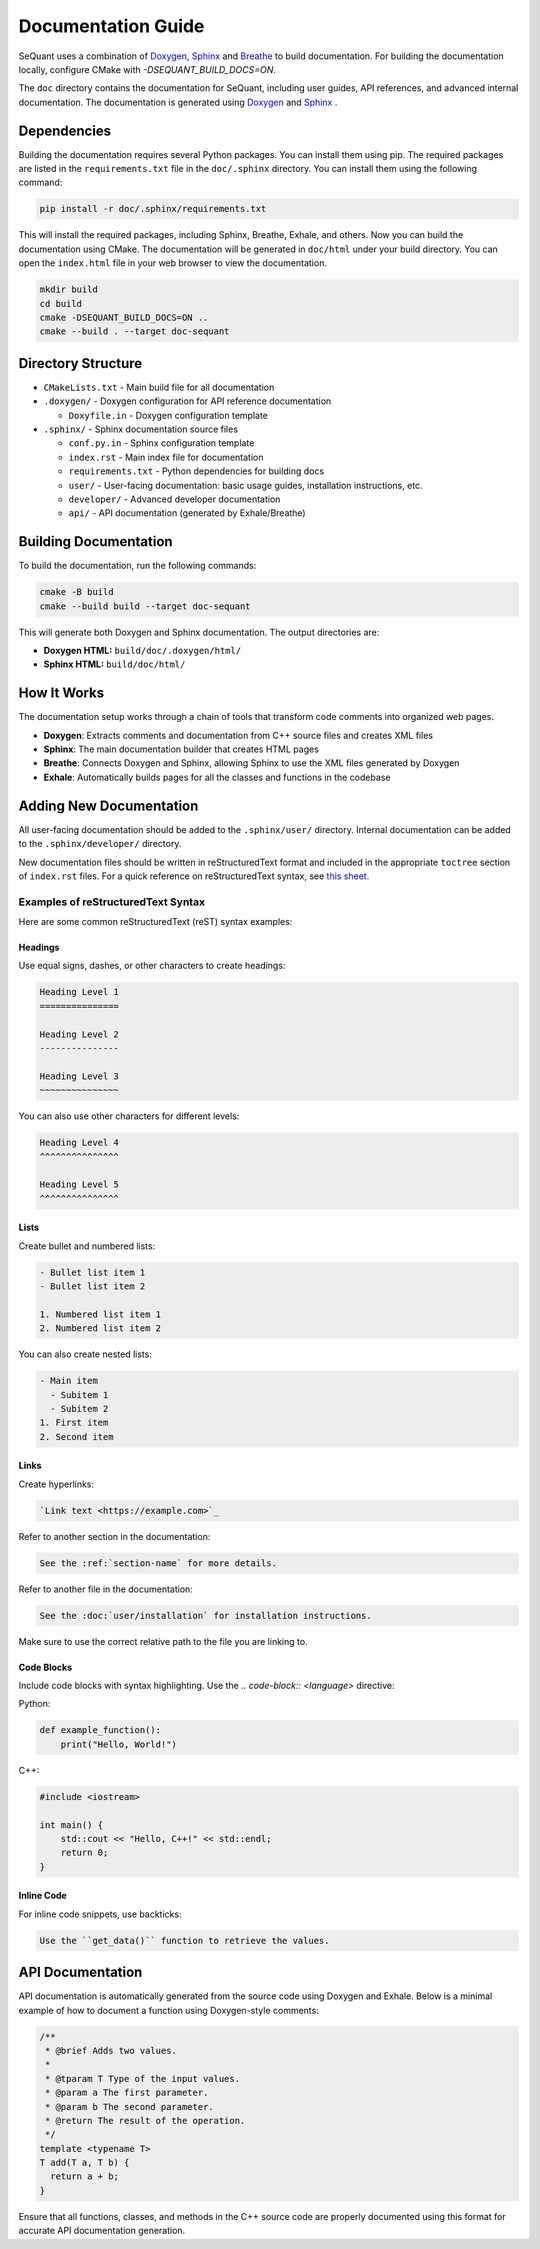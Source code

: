 Documentation Guide
========================

SeQuant uses a combination of `Doxygen <https://www.doxygen.nl/>`_, `Sphinx <https://www.sphinx-doc.org/en/master/>`_ and
`Breathe <https://breathe.readthedocs.io/en/latest/>`_ to build documentation. For building the documentation locally, configure CMake with
`-DSEQUANT_BUILD_DOCS=ON`.

The ``doc`` directory contains the documentation for SeQuant, including user guides, API references, and advanced internal documentation. The documentation is generated using `Doxygen <https://www.doxygen.nl/>`_ and `Sphinx <https://www.sphinx-doc.org/en/master/>`_ .

Dependencies
------------------------------------------------
Building the documentation requires several Python packages. You can install them using pip. The required packages are listed in the
``requirements.txt`` file in the ``doc/.sphinx`` directory. You can install them using the following command:

.. code-block:: bash

    pip install -r doc/.sphinx/requirements.txt

This will install the required packages, including Sphinx, Breathe, Exhale, and others.
Now you can build the documentation using CMake. The documentation will be generated in ``doc/html`` under your build directory. You can open the
``index.html`` file in your web browser to view the documentation.

.. code-block:: bash

    mkdir build
    cd build
    cmake -DSEQUANT_BUILD_DOCS=ON ..
    cmake --build . --target doc-sequant

Directory Structure
-------------------

- ``CMakeLists.txt`` - Main build file for all documentation
- ``.doxygen/`` - Doxygen configuration for API reference documentation

  - ``Doxyfile.in`` - Doxygen configuration template

- ``.sphinx/`` - Sphinx documentation source files

  - ``conf.py.in`` - Sphinx configuration template
  - ``index.rst`` - Main index file for documentation
  - ``requirements.txt`` - Python dependencies for building docs
  - ``user/`` - User-facing documentation: basic usage guides, installation instructions, etc.
  - ``developer/`` - Advanced developer documentation
  - ``api/`` - API documentation (generated by Exhale/Breathe)

Building Documentation
----------------------

To build the documentation, run the following commands:

.. code-block:: bash

    cmake -B build
    cmake --build build --target doc-sequant

This will generate both Doxygen and Sphinx documentation. The output directories are:

- **Doxygen HTML:** ``build/doc/.doxygen/html/``
- **Sphinx HTML:** ``build/doc/html/``


How It Works
-------------
The documentation setup works through a chain of tools that transform code comments into organized web pages.

* **Doxygen**: Extracts comments and documentation from C++ source files and creates XML files
* **Sphinx**: The main documentation builder that creates HTML pages
* **Breathe**: Connects Doxygen and Sphinx, allowing Sphinx to use the XML files generated by Doxygen
* **Exhale**: Automatically builds pages for all the classes and functions in the codebase

Adding New Documentation
------------------------

All user-facing documentation should be added to the ``.sphinx/user/`` directory. Internal documentation can be added to the ``.sphinx/developer/`` directory.

New documentation files should be written in reStructuredText format and included in the appropriate ``toctree`` section of ``index.rst`` files. For a quick reference on reStructuredText syntax, see `this sheet <https://github.com/ralsina/rst-cheatsheet/blob/master/rst-cheatsheet.rst>`_.

Examples of reStructuredText Syntax
~~~~~~~~~~~~~~~~~~~~~~~~~~~~~~~~~~~~

Here are some common reStructuredText (reST) syntax examples:

Headings
^^^^^^^^
Use equal signs, dashes, or other characters to create headings:

.. code-block:: rst

    Heading Level 1
    ===============

    Heading Level 2
    ---------------

    Heading Level 3
    ~~~~~~~~~~~~~~~

You can also use other characters for different levels:

.. code-block:: rst

    Heading Level 4
    ^^^^^^^^^^^^^^^

    Heading Level 5
    ^^^^^^^^^^^^^^^

Lists
^^^^^
Create bullet and numbered lists:

.. code-block:: rst

    - Bullet list item 1
    - Bullet list item 2

    1. Numbered list item 1
    2. Numbered list item 2

You can also create nested lists:

.. code-block:: rst

    - Main item
      - Subitem 1
      - Subitem 2
    1. First item
    2. Second item

Links
^^^^^
Create hyperlinks:

.. code-block:: rst

    `Link text <https://example.com>`_

Refer to another section in the documentation:

.. code-block:: rst

    See the :ref:`section-name` for more details.

Refer to another file in the documentation:

.. code-block:: rst

    See the :doc:`user/installation` for installation instructions.

Make sure to use the correct relative path to the file you are linking to.


Code Blocks
^^^^^^^^^^^
Include code blocks with syntax highlighting. Use the `.. code-block:: <language>` directive:

Python:

.. code-block:: python

    def example_function():
        print("Hello, World!")


C++:

.. code-block:: cpp

    #include <iostream>

    int main() {
        std::cout << "Hello, C++!" << std::endl;
        return 0;
    }


Inline Code
^^^^^^^^^^^

For inline code snippets, use backticks:

.. code-block:: rst

    Use the ``get_data()`` function to retrieve the values.


API Documentation
-----------------

API documentation is automatically generated from the source code using Doxygen and Exhale. Below is a minimal example of how to document a function using Doxygen-style comments:

.. code-block:: cpp

    /**
     * @brief Adds two values.
     *
     * @tparam T Type of the input values.
     * @param a The first parameter.
     * @param b The second parameter.
     * @return The result of the operation.
     */
    template <typename T>
    T add(T a, T b) {
      return a + b;
    }

Ensure that all functions, classes, and methods in the C++ source code are properly documented using this format for accurate API documentation generation.
